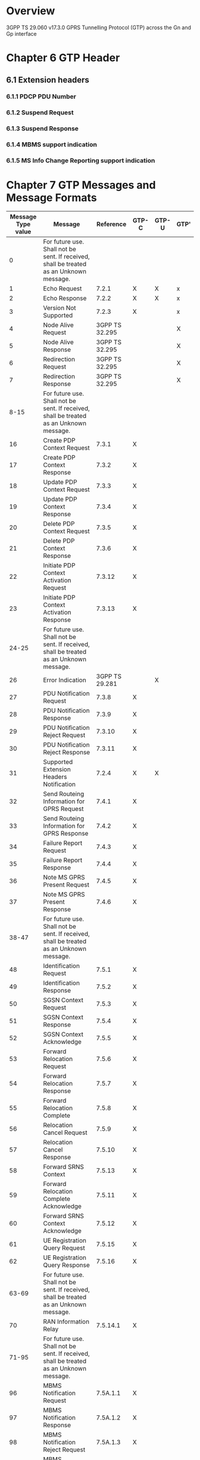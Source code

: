 * Overview

  3GPP TS 29.060 v17.3.0
  GPRS Tunnelling Protocol (GTP) across the Gn and Gp interface

* Chapter 6 GTP Header

#+BEGIN_COMMENT
| Octets |       8 | 7 | 6 |  5 |   4 | 3 | 2 |  1 |
|--------+---------+---+---+----+-----+---+---+----|
|      1 | Version         | PT | (*) | E | S | PN |
|      2 | Message Type                            |
|      3 | Length (1 st Octet)                     |
|      4 | Length (2 nd Octet)                     |
|      5 | Tunnel Endpoint Identifier (1 st Octet) |
|      6 | Tunnel Endpoint Identifier (2 nd Octet) |
|      7 | Tunnel Endpoint Identifier (3 rd Octet) |
|      8 | Tunnel Endpoint Identifier (4 th Octet) |
|      9 | Sequence Number (1 st Octet) 1) 4)      |
|     10 | Sequence Number (2 nd Octet) 1) 4)      |
|     11 | N-PDU Number 2) 4)                      |
|     12 | Next Extension Header Type 3) 4         |

NOTE 0: (*) This bit is a spare bit. It shall be sent as "0". The receiver shall not evaluate this bit.
NOTE 1: 1) This field shall only be evaluated when indicated by the S flag set to 1.
NOTE 2: 2) This field shall only be evaluated when indicated by the PN flag set to 1.
NOTE 3: 3) This field shall only be evaluated when indicated by the E flag set to 1.
NOTE 4: 4) This field shall be present if and only if any one or more of the S, PN and E flags are set.
#+END_COMMENT

#+BEGIN_COMMENT
| Octets |                                   |
|--------+-----------------------------------|
|      1 | Extension Header Length           |
|  2 - m | Extension Header Content          |
|    m+1 | Next Extension Header Type (note) |

NOTE: The value of this field is 0 if no other Extension header follows.
#+END_COMMENT

#+BEGIN_COMMENT
| Next Extension Header Field | Value Type of Extension Header               |
|-----------------------------+----------------------------------------------|
| 0000 0000                   | No more extension headers                    |
| 0000 0001                   | MBMS support indication                      |
| 0000 0010                   | MS Info Change Reporting support indication  |
| 0010 0000                   | Reserved for GTP-U. See 3GPP TS 29.281 [41]. |
| 0100 0000                   | Reserved for GTP-U. See 3GPP TS 29.281 [41]. |
| 1000 0001                   | Reserved for GTP-U. See 3GPP TS 29.281 [41]. |
| 1100 0000                   | PDCP PDU number                              |
| 1100 0001                   | Suspend Request                              |
| 1100 0010                   | Suspend Response                             |
#+END_COMMENT

** 6.1 Extension headers

*** 6.1.1 PDCP PDU Number

#+BEGIN_COMMENT
| Octets | 8 | 7 | 6 | 5 | 4 | 3 | 2 | 1 |
|--------+---+---+---+---+---+---+---+---|
|      1 | 1                             |
|      2 | PDCP PDU number               |
|      3 | PDCP PDU number.              |
|      4 | Next Extension Header Type    |
#+END_COMMENT

*** 6.1.2 Suspend Request

#+BEGIN_COMMENT
| Octets | 8 | 7 | 6 | 5 | 4 | 3 | 2 | 1 |
|--------+---+---+---+---+---+---+---+---|
|      1 | 1                             |
|      2 | 0xFF                          |
|      3 | 0xFF                          |
|      4 | Next Extension Header Type    |
#+END_COMMENT

*** 6.1.3 Suspend Response

#+BEGIN_COMMENT
| Octets | 8 | 7 | 6 | 5 | 4 | 3 | 2 | 1 |
|--------+---+---+---+---+---+---+---+---|
|      1 | 1                             |
|      2 | 0xFF                          |
|      3 | 0xFF                          |
|      4 | Next Extension Header Type    |
#+END_COMMENT

*** 6.1.4 MBMS support indication

#+BEGIN_COMMENT
| Octets | 8 | 7 | 6 | 5 | 4 | 3 | 2 | 1 |
|--------+---+---+---+---+---+---+---+---|
|      1 | 1                             |
|      2 | 0xFF                          |
|      3 | 0xFF                          |
|      4 | Next Extension Header Type    |
#+END_COMMENT

*** 6.1.5 MS Info Change Reporting support indication

#+BEGIN_COMMENT
| Octets | 8 | 7 | 6 | 5 | 4 | 3 | 2 | 1 |
|--------+---+---+---+---+---+---+---+---|
|      1 | 1                             |
|      2 | 0xFF                          |
|      3 | 0xFF                          |
|      4 | Next Extension Header Type    |
#+END_COMMENT

* Chapter 7 GTP Messages and Message Formats

| Message Type value | Message                                                                                 |      Reference | GTP-C | GTP-U | GTP' |
|--------------------+-----------------------------------------------------------------------------------------+----------------+-------+-------+------|
|                  0 | For future use. Shall not be sent. If received, shall be treated as an Unknown message. |                |       |       |      |
|                  1 | Echo Request                                                                            |          7.2.1 | X     | X     | x    |
|                  2 | Echo Response                                                                           |          7.2.2 | X     | X     | x    |
|                  3 | Version Not Supported                                                                   |          7.2.3 | X     |       | x    |
|                  4 | Node Alive Request                                                                      | 3GPP TS 32.295 |       |       | X    |
|                  5 | Node Alive Response                                                                     | 3GPP TS 32.295 |       |       | X    |
|                  6 | Redirection Request                                                                     | 3GPP TS 32.295 |       |       | X    |
|                  7 | Redirection Response                                                                    | 3GPP TS 32.295 |       |       | X    |
|               8-15 | For future use. Shall not be sent. If received, shall be treated as an Unknown message. |                |       |       |      |
|                 16 | Create PDP Context Request                                                              |          7.3.1 | X     |       |      |
|                 17 | Create PDP Context Response                                                             |          7.3.2 | X     |       |      |
|                 18 | Update PDP Context Request                                                              |          7.3.3 | X     |       |      |
|                 19 | Update PDP Context Response                                                             |          7.3.4 | X     |       |      |
|                 20 | Delete PDP Context Request                                                              |          7.3.5 | X     |       |      |
|                 21 | Delete PDP Context Response                                                             |          7.3.6 | X     |       |      |
|                 22 | Initiate PDP Context Activation Request                                                 |         7.3.12 | X     |       |      |
|                 23 | Initiate PDP Context Activation Response                                                |         7.3.13 | X     |       |      |
|              24-25 | For future use. Shall not be sent. If received, shall be treated as an Unknown message. |                |       |       |      |
|                 26 | Error Indication                                                                        | 3GPP TS 29.281 |       | X     |      |
|                 27 | PDU Notification Request                                                                |          7.3.8 | X     |       |      |
|                 28 | PDU Notification Response                                                               |          7.3.9 | X     |       |      |
|                 29 | PDU Notification Reject Request                                                         |         7.3.10 | X     |       |      |
|                 30 | PDU Notification Reject Response                                                        |         7.3.11 | X     |       |      |
|                 31 | Supported Extension Headers Notification                                                |          7.2.4 | X     | X     |      |
|                 32 | Send Routeing Information for GPRS Request                                              |          7.4.1 | X     |       |      |
|                 33 | Send Routeing Information for GPRS Response                                             |          7.4.2 | X     |       |      |
|                 34 | Failure Report Request                                                                  |          7.4.3 | X     |       |      |
|                 35 | Failure Report Response                                                                 |          7.4.4 | X     |       |      |
|                 36 | Note MS GPRS Present Request                                                            |          7.4.5 | X     |       |      |
|                 37 | Note MS GPRS Present Response                                                           |          7.4.6 | X     |       |      |
|              38-47 | For future use. Shall not be sent. If received, shall be treated as an Unknown message. |                |       |       |      |
|                 48 | Identification Request                                                                  |          7.5.1 | X     |       |      |
|                 49 | Identification Response                                                                 |          7.5.2 | X     |       |      |
|                 50 | SGSN Context Request                                                                    |          7.5.3 | X     |       |      |
|                 51 | SGSN Context Response                                                                   |          7.5.4 | X     |       |      |
|                 52 | SGSN Context Acknowledge                                                                |          7.5.5 | X     |       |      |
|                 53 | Forward Relocation Request                                                              |          7.5.6 | X     |       |      |
|                 54 | Forward Relocation Response                                                             |          7.5.7 | X     |       |      |
|                 55 | Forward Relocation Complete                                                             |          7.5.8 | X     |       |      |
|                 56 | Relocation Cancel Request                                                               |          7.5.9 | X     |       |      |
|                 57 | Relocation Cancel Response                                                              |         7.5.10 | X     |       |      |
|                 58 | Forward SRNS Context                                                                    |         7.5.13 | X     |       |      |
|                 59 | Forward Relocation Complete Acknowledge                                                 |         7.5.11 | X     |       |      |
|                 60 | Forward SRNS Context Acknowledge                                                        |         7.5.12 | X     |       |      |
|                 61 | UE Registration Query Request                                                           |         7.5.15 | X     |       |      |
|                 62 | UE Registration Query Response                                                          |         7.5.16 | X     |       |      |
|              63-69 | For future use. Shall not be sent. If received, shall be treated as an Unknown message. |                |       |       |      |
|                 70 | RAN Information Relay                                                                   |       7.5.14.1 | X     |       |      |
|              71-95 | For future use. Shall not be sent. If received, shall be treated as an Unknown message. |                |       |       |      |
|                 96 | MBMS Notification Request                                                               |       7.5A.1.1 | X     |       |      |
|                 97 | MBMS Notification Response                                                              |       7.5A.1.2 | X     |       |      |
|                 98 | MBMS Notification Reject Request                                                        |       7.5A.1.3 | X     |       |      |
|                 99 | MBMS Notification Reject Response                                                       |       7.5A.1.4 | X     |       |      |
|                100 | Create MBMS Context Request                                                             |       7.5A.1.5 | X     |       |      |
|                101 | Create MBMS Context Response                                                            |       7.5A.1.6 | X     |       |      |
|                102 | Update MBMS Context Request                                                             |       7.5A.1.7 | X     |       |      |
|                103 | Update MBMS Context Response                                                            |       7.5A.1.8 | X     |       |      |
|                104 | Delete MBMS Context Request                                                             |       7.5A.1.9 | X     |       |      |
|                105 | Delete MBMS Context Response                                                            |      7.5A.1.10 | X     |       |      |
|            106-111 | For future use. Shall not be sent. If received, shall be treated as an Unknown message. |                |       |       |      |
|                112 | MBMS Registration Request                                                               |       7.5A.2.1 | X     |       |      |
|                113 | MBMS Registration Response                                                              |       7.5A.2.2 | X     |       |      |
|                114 | MBMS De-Registration Request                                                            |       7.5A.2.3 | X     |       |      |
|                115 | MBMS De-Registration Response                                                           |       7.5A.2.4 | X     |       |      |
|                116 | MBMS Session Start Request                                                              |       7.5A.2.5 | X     |       |      |
|                117 | MBMS Session Start Response                                                             |       7.5A.2.6 | X     |       |      |
|                118 | MBMS Session Stop Request                                                               |       7.5A.2.7 | X     |       |      |
|                119 | MBMS Session Stop Response                                                              |       7.5A.2.8 | X     |       |      |
|                120 | MBMS Session Update Request                                                             |       7.5A.2.9 | X     |       |      |
|                121 | MBMS Session Update Response                                                            |      7.5A.2.10 | X     |       |      |
|            122-127 | For future use. Shall not be sent. If received, shall be treated as an Unknown message. |                |       |       |      |
|                128 | MS Info Change Notification Request                                                     |       7.5B.1.1 | X     |       |      |
|                129 | MS Info Change Notification Response                                                    |       7.5B.1.2 | X     |       |      |
|            130-239 | For future use. Shall not be sent. If received, shall be treated as an Unknown message. |                |       |       |      |
|                240 | Data Record Transfer Request                                                            | 3GPP TS 32.295 |       |       | X    |
|                241 | Data Record Transfer Response                                                           | 3GPP TS 32.295 |       |       | X    |
|            242-252 | For future use. Shall not be sent. If received, shall be treated as an Unknown message. |                |       |       |      |
|                253 | Tunnel Status                                                                           | 3GPP TS 29.281 |       | X     |      |
|                254 | End Marker                                                                              | 3GPP TS 29.281 |       | X     |      |
|                255 | G-PDU                                                                                   | 3GPP TS 29.281 |       | X     |      |

** 7.7 Information Elements

| IE Type Value | Format | Information Element                                                       | Reference | Length Type | Number of Octets |
|---------------+--------+---------------------------------------------------------------------------+-----------+-------------+------------------|
|             0 | TV     | Reserved.                                                                 |           |             |                  |
|             1 | TV     | Cause                                                                     |     7.7.1 | Fixed       |                1 |
|             2 | TV     | IMSI                                                                      |     7.7.2 | Fixed       |                8 |
|             3 | TV     | RAI                                                                       |     7.7.3 | Fixed       |                6 |
|             4 | TV     | TLLI                                                                      |     7.7.4 | Fixed       |                4 |
|             5 | TV     | P-TMSI                                                                    |     7.7.5 | Fixed       |                4 |
|           6-7 |        | Spare                                                                     |           |             |                  |
|             8 | TV     | Reordering Required                                                       |     7.7.6 | Fixed       |                1 |
|             9 | TV     | Authentication Triplet                                                    |     7.7.7 | Fixed       |               28 |
|            10 |        | Spare                                                                     |           |             |                  |
|            11 | TV     | MAP Cause                                                                 |     7.7.8 | Fixed       |                1 |
|            12 | TV     | P-TMSI Signature                                                          |     7.7.9 | Fixed       |                3 |
|            13 | TV     | MS Validated                                                              |    7.7.10 | Fixed       |                1 |
|            14 | TV     | Recovery                                                                  |    7.7.11 | Fixed       |                1 |
|            15 | TV     | Selection Mode                                                            |    7.7.12 | Fixed       |                1 |
|            16 | TV     | Tunnel Endpoint Identifier Data I                                         |    7.7.13 | Fixed       |                4 |
|            17 | TV     | Tunnel Endpoint Identifier Control Plane                                  |    7.7.14 | Fixed       |                4 |
|            18 | TV     | Tunnel Endpoint Identifier Data II                                        |    7.7.15 | Fixed       |                5 |
|            19 | TV     | Teardown Ind                                                              |    7.7.16 | Fixed       |                1 |
|            20 | TV     | NSAPI                                                                     |    7.7.17 | Fixed       |                1 |
|            21 | TV     | RANAP Cause                                                               |    7.7.18 | Fixed       |                1 |
|            22 | TV     | RAB Context                                                               |    7.7.19 | Fixed       |                9 |
|            23 | TV     | Radio Priority SMS                                                        |    7.7.20 | Fixed       |                1 |
|            24 | TV     | Radio Priority                                                            |    7.7.21 | Fixed       |                1 |
|            25 | TV     | Packet Flow Id                                                            |    7.7.22 | Fixed       |                2 |
|            26 | TV     | Charging Characteristics                                                  |    7.7.23 | Fixed       |                2 |
|            27 | TV     | Trace Reference                                                           |    7.7.24 | Fixed       |                2 |
|            28 | TV     | Trace Type                                                                |    7.7.25 | Fixed       |                2 |
|            29 | TV     | MS Not Reachable Reason                                                   |   7.7.25A | Fixed       |                1 |
|        30-116 | TV     | Reserved. (No TV types can now be allocated)                              |           |             |                  |
|       117-126 |        | Reserved for the GPRS charging protocol (see GTP' in 3GPP TS 32.295 [33]) |           |             |                  |
|           127 | TV     | Charging ID                                                               |    7.7.26 | Fixed       |                4 |
|           128 | TLV    | End User Address                                                          |    7.7.27 | Variable    |              6-n |
|           129 | TLV    | MM Context                                                                |    7.7.28 | Variable    |             14-n |
|           130 | TLV    | PDP Context                                                               |    7.7.29 | Variable    |              7-n |
|           131 | TLV    | Access Point Name                                                         |    7.7.30 | Variable    |              4-n |
|           132 | TLV    | Protocol Configuration Options                                            |    7.7.31 | Variable    |              4-n |
|           133 | TLV    | GSN Address                                                               |    7.7.32 | Variable    |              4-n |
|           134 | TLV    | MSISDN                                                                    |    7.7.33 | Variable    |              4-n |
|           135 | TLV    | Quality of Service Profile                                                |    7.7.34 | Variable    |              5-n |
|           136 | TLV    | Authentication Quintuplet                                                 |    7.7.35 | Variable    |             21-n |
|           137 | TLV    | Traffic Flow Template                                                     |    7.7.36 | Variable    |              4-n |
|           138 | TLV    | Target Identification                                                     |    7.7.37 | Variable    |             11-n |
|           139 | TLV    | UTRAN Transparent Container                                               |    7.7.38 | Variable    |              4-n |
|           140 | TLV    | RAB Setup Information                                                     |    7.7.39 | Variable    |              4-n |
|           141 | TLV    | Extension Header Type List                                                |    7.7.40 | Variable    |              3-n |
|           142 | TLV    | Trigger Id                                                                |    7.7.41 | Variable    |              4-n |
|           143 | TLV    | OMC Identity                                                              |    7.7.42 | Variable    |              4-n |
|           144 | TLV    | RAN Transparent Container                                                 |    7.7.43 | Variable    |              4-n |
|           145 | TLV    | PDP Context Prioritization                                                |    7.7.45 | Fixed       |                0 |
|           146 | TLV    | Additional RAB Setup Information                                          |   7.7.45A | Variable    |              4-n |
|           147 | TLV    | SGSN Number                                                               |    7.7.47 | Variable    |              4-n |
|           148 | TLV    | Common Flags                                                              |    7.7.48 | Fixed       |                1 |
|           149 | TLV    | APN Restriction                                                           |    7.7.49 | Fixed       |                1 |
|           150 | TLV    | Radio Priority LCS                                                        |   7.7.25B | Fixed       |                1 |
|           151 | TLV    | RAT Type                                                                  |    7.7.50 | Fixed       |                1 |
|           152 | TLV    | User Location Information                                                 |    7.7.51 | Variable    |              5-n |
|           153 | TLV    | MS Time Zone                                                              |    7.7.52 | Fixed       |                1 |
|           154 | TLV    | IMEI(SV)                                                                  |    7.7.53 | Fixed       |                8 |
|           155 | TLV    | CAMEL Charging Information Container                                      |    7.7.54 | Variable    |              4-n |
|           156 | TLV    | MBMS UE Context                                                           |    7.7.55 | Variable    |             13-n |
|           157 | TLV    | TMGI                                                                      |    7.7.56 | Fixed       |                6 |
|           158 | TLV    | RIM Routing Address                                                       |    7.7.57 | Variable    |              4-n |
|           159 | TLV    | MBMS Protocol Configuration Options                                       |    7.7.58 | Variable    |              4-n |
|           160 | TLV    | MBMS Service Area                                                         |    7.7.60 | Variable    |              4-n |
|           161 | TLV    | Source RNC PDCP context info                                              |    7.7.61 | Variable    |              4-n |
|           162 | TLV    | Additional Trace Info                                                     |    7.7.62 | Fixed       |                9 |
|           163 | TLV    | Hop Counter                                                               |    7.7.63 | Fixed       |                1 |
|           164 | TLV    | Selected PLMN ID                                                          |    7.7.64 | Fixed       |                3 |
|           165 | TLV    | MBMS Session Identifier                                                   |    7.7.65 | Fixed       |                1 |
|           166 | TLV    | MBMS 2G/3G Indicator                                                      |    7.7.66 | Fixed       |                1 |
|           167 | TLV    | Enhanced NSAPI                                                            |    7.7.67 | Fixed       |                1 |
|           168 | TLV    | MBMS Session Duration                                                     |    7.7.59 | Fixed       |                3 |
|           169 | TLV    | Additional MBMS Trace Info                                                |    7.7.68 | Fixed       |                8 |
|           170 | TLV    | MBMS Session Repetition Number                                            |    7.7.69 | Fixed       |                1 |
|           171 | TLV    | MBMS Time To Data Transfer                                                |    7.7.70 | Fixed       |                1 |
|           172 |        | Reserved (NOTE 1)                                                         |           |             |                  |
|           173 | TLV    | BSS Container                                                             |    7.7.72 | Variable    |              4-n |
|           174 | TLV    | Cell Identification                                                       |    7.7.73 | Fixed       |               17 |
|           175 | TLV    | PDU Numbers                                                               |    7.7.74 | Fixed       |                9 |
|           176 | TLV    | BSSGP Cause                                                               |    7.7.75 | Fixed       |                1 |
|           177 | TLV    | Required MBMS bearer capabilities                                         |    7.7.76 | Variable    |              4-n |
|           178 | TLV    | RIM Routing Address Discriminator                                         |    7.7.77 | Fixed       |                1 |
|           179 | TLV    | List of set-up PFCs                                                       |    7.7.78 | Variable    |              4-n |
|           180 | TLV    | PS Handover XID Parameters                                                |    7.7.79 | Variable    |              6-n |
|           181 | TLV    | MS Info Change Reporting Action                                           |    7.7.80 | Fixed       |                1 |
|           182 | TLV    | Direct Tunnel Flags                                                       |    7.7.81 | Variable    |              4-n |
|           183 | TLV    | Correlation-ID                                                            |    7.7.82 | Fixed       |                1 |
|           184 | TLV    | Bearer Control Mode                                                       |    7.7.83 | Fixed       |                1 |
|           185 | TLV    | MBMS Flow Identifier                                                      |    7.7.84 | Variable    |              4-n |
|           186 | TLV    | MBMS IP Multicast Distribution                                            |    7.7.85 | Variable    |              9-n |
|           187 | TLV    | MBMS Distribution Acknowledgement                                         |    7.7.86 | Fixed       |                1 |
|           188 | TLV    | Reliable INTER RAT HANDOVER INFO                                          |    7.7.87 | Fixed       |                1 |
|           189 | TLV    | RFSP Index                                                                |    7.7.88 | Fixed       |                2 |
|           190 | TLV    | FQDN                                                                      |    7.7.90 | Variable    |              4-n |
|           191 | TLV    | Evolved Allocation/Retention Priority I                                   |    7.7.91 | Fixed       |                1 |
|           192 | TLV    | Evolved Allocation/Retention Priority II                                  |    7.7.92 | Fixed       |                2 |
|           193 | TLV    | Extended Common Flags                                                     |    7.7.93 | Variable    |              4-n |
|           194 | TLV    | UCI                                                                       |    7.7.94 | Fixed       |                8 |
|           195 | TLV    | CSG Information Reporting Action                                          |    7.7.95 | Variable    |              4-n |
|           196 | TLV    | CSG ID                                                                    |    7.7.96 | Fixed       |                4 |
|           197 | TLV    | CMI                                                                       |    7.7.97 | Fixed       |                1 |
|           198 | TLV    | AMBR                                                                      |    7.7.98 | Fixed       |                8 |
|           199 | TLV    | UE Network Capability                                                     |    7.7.99 | Variable    |              4-n |
|           200 | TLV    | UE-AMBR                                                                   |   7.7.100 | Variable    |             11-n |
|           201 | TLV    | APN-AMBR with NSAPI                                                       |   7.7.101 | Fixed       |                9 |
|           202 | TLV    | GGSN Back-Off Time                                                        |   7.7.102 | Extendable  |                1 |
|           203 | TLV    | Signalling Priority Indication                                            |   7.7.103 | Extendable  |                1 |
|           204 | TLV    | Signalling Priority Indication with NSAPI                                 |   7.7.104 | Extendable  |                2 |
|           205 | TLV    | Higher bitrates than 16 Mbps flag                                         |   7.7.105 | Fixed       |                1 |
|           206 |        | Reserved (NOTE1)                                                          |           |             |                  |
|           207 | TLV    | Additional MM context for SRVCC                                           |   7.7.107 | Extendable  |              5-n |
|           208 | TLV    | Additional flags for SRVCC                                                |   7.7.108 | Extendable  |                1 |
|           209 | TLV    | STN-SR                                                                    |   7.7.109 | Variable    |              5-n |
|           210 | TLV    | C-MSISDN                                                                  |   7.7.110 | Variable    |              4-n |
|           211 | TLV    | Extended RANAP Cause                                                      |   7.7.111 | Extendable  |                2 |
|           212 | TLV    | eNodeB ID                                                                 |   7.7.112 | Variable    |             5-13 |
|           213 | TLV    | Selection Mode with NSAPI                                                 |   7.7.113 | Fixed       |                2 |
|           214 | TLV    | ULI Timestamp                                                             |   7.7.114 | Extendable  |                4 |
|           215 | TLV    | LHN-ID with NSAPI                                                         |   7.7.115 | Variable    |              5-n |
|           216 | TLV    | CN Operator Selection Entity                                              |   7.7.116 | Extendable  |                1 |
|           217 | TLV    | UE Usage Type                                                             |   7.7.117 | Fixed       |                7 |
|           218 | TLV    | Extended Common Flags II                                                  |   7.7.118 | Extendable  |                1 |
|           219 | TLV    | Node Identifier                                                           |   7.7.119 | Variable    |              4-n |
|           220 | TLV    | CIoT Optimizations Support Indication                                     |   7.7.120 | Extendable  |                1 |
|           221 | TLV    | SCEF PDN Connection                                                       |   7.7.121 | Extendable  |              5-n |
|           222 | TLV    | IOV_updates counter                                                       |   7.7.122 | Fixed       |                1 |
|           223 | TLV    | Mapped UE Usage Type                                                      |   7.7.123 | Extendable  |                2 |
|           224 | TLV    | UP Function Selection Indication Flags                                    |   7.7.124 | Extendable  |                1 |
|       225-239 | TLV    | Spare. For future use.                                                    |           |             |                  |
|       230-237 |        | Reserved for the GTPv1-U protocol as specified in 3GPP TS 29.281 [41])    |           |             |                  |
|           238 | TLV    | Special IE type for IE Type Extension                                     |    7.7.0A | Variable    |              6-n |
|       239-250 |        | Reserved for the GPRS charging protocol (see GTP' in 3GPP TS 32.295 [33]) |           |             |                  |
|           251 | TLV    | Charging Gateway Address                                                  |    7.7.44 | Fixed       |             4-16 |
|       252-254 |        | Reserved for the GPRS charging protocol (see GTP' in 3GPP TS 32.295 [33]) |           |             |                  |
|           255 | TLV    | Private Extension                                                         |    7.7.46 | Variable    |              6-n |
|     256-65535 | TLV    | Spare. For future use.                                                    |           |             |                  |
|---------------+--------+---------------------------------------------------------------------------+-----------+-------------+------------------|
|           133 | TLV    | GTP-U Peer Address                                                        |       8.4 | Fixed       |             4-16 |
|            aa | TLV    | Recovery Time Stamp                                                       |       8.7 | Variable    |              8-n |

** 7.2 Path Management Messages

*** 7.2.1 Echo Request

| Information element | Presence requirement | Reference |
|---------------------+----------------------+-----------|
| Private Extension   | Optional             |    7.7.46 |

*** 7.2.2 Echo Response

| Information element | Presence requirement | Reference |
|---------------------+----------------------+-----------|
| Recovery            | Mandatory            |    7.7.11 |
| Private Extension   | Optional             |    7.7.46 |

*** 7.2.3 Version Not Supported

| Information element        | Presence requirement | Reference |
|----------------------------+----------------------+-----------|

*** 7.2.4 Supported Extension Headers Notification

| Information element        | Presence requirement | Reference |
|----------------------------+----------------------+-----------|
| Extension Header Type List | Mandatory            |    7.7.40 |

** 7.3 Tunnel Management Messages

*** 7.3.1 Create PDP Context Request

| Information element                         | Presence requirement | Reference |
|---------------------------------------------+----------------------+-----------|
| IMSI                                        | Conditional          |     7.7.2 |
| Routeing Area Identity (RAI)                | Optional             |     7.7.3 |
| Recovery                                    | Optional             |    7.7.11 |
| Selection mode                              | Conditional          |    7.7.12 |
| Tunnel Endpoint Identifier Data I           | Mandatory            |    7.7.13 |
| Tunnel Endpoint Identifier Control Plane    | Conditional          |    7.7.14 |
| NSAPI                                       | Mandatory            |    7.7.17 |
| Linked NSAPI                                | Conditional          |    7.7.17 |
| Charging Characteristics                    | Conditional          |    7.7.23 |
| Trace Reference                             | Optional             |    7.7.24 |
| Trace Type                                  | Optional             |    7.7.25 |
| End User Address                            | Conditional          |    7.7.27 |
| Access Point Name                           | Conditional          |    7.7.30 |
| Protocol Configuration Options              | Optional             |    7.7.31 |
| SGSN Address for signalling Mandatory GSN   | Address              |    7.7.32 |
| SGSN Address for user traffic Mandatory GSN | Address              |    7.7.32 |
| MSISDN                                      | Conditional          |    7.7.33 |
| Quality of Service Profile                  | Mandatory            |    7.7.34 |
| TFT                                         | Conditional          |    7.7.36 |
| Trigger Id                                  | Optional             |    7.7.41 |
| OMC Identity                                | Optional             |    7.7.42 |
| Common Flags                                | Optional             |    7.7.48 |
| APN Restriction                             | Optional             |    7.7.49 |
| RAT Type                                    | Optional             |    7.7.50 |
| User Location Information                   | Optional             |    7.7.51 |
| MS Time Zone                                | Optional             |    7.7.52 |
| IMEI(SV)                                    | Conditional          |    7.7.53 |
| CAMEL Charging Information Container        | Optional             |    7.7.54 |
| Additional Trace Info                       | Optional             |    7.7.62 |
| Correlation-ID                              | Optional             |    7.7.82 |
| Evolved Allocation/Retention Priority I     | Optional             |    7.7.91 |
| Extended Common Flags                       | Optional             |    7.7.93 |
| User CSG Information                        | Optional             |    7.7.94 |
| APN-AMBR                                    | Optional             |    7.7.98 |
| Signalling Priority Indication              | Optional             |   7.7.103 |
| CN Operator Selection Entity                | Optional             |   7.7.116 |
| Mapped UE Usage Type                        | Optional             |   7.7.123 |
| UP Function Selection Indication Flags      | Optional             |   7.7.124 |
| Private Extension                           | Optional             |    7.7.46 |

*** 7.3.2 Create PDP Context Response

| Information element                                        | Presence requirement | Reference |
|------------------------------------------------------------+----------------------+-----------|
| Cause                                                      | Mandatory            |     7.7.1 |
| Reordering required                                        | Conditional          |     7.7.6 |
| Recovery                                                   | Optional             |    7.7.11 |
| Tunnel Endpoint Identifier Data I                          | Conditional          |    7.7.13 |
| Tunnel Endpoint Identifier Control Plane                   | Conditional          |    7.7.14 |
| NSAPI                                                      | Optional             |    7.7.17 |
| Charging ID                                                | Conditional          |    7.7.26 |
| End User Address                                           | Conditional          |    7.7.27 |
| Protocol Configuration Options                             | Optional             |    7.7.31 |
| GGSN Address for Control Plane Conditional GSN             | Address              |    7.7.32 |
| GGSN Address for user traffic Conditional GSN              | Address              |    7.7.32 |
| Alternative GGSN Address for Control Plane Conditional GSN | Address              |    7.7.32 |
| Alternative GGSN Address for user traffic Conditional GSN  | Address              |    7.7.32 |
| Quality of Service Profile                                 | Conditional          |    7.7.34 |
| Charging Gateway Address                                   | Optional             |    7.7.44 |
| Alternative Charging Gateway Address                       | Optional             |    7.7.44 |
| Common Flags                                               | Optional             |    7.7.48 |
| APN Restriction                                            | Optional             |    7.7.49 |
| MS Info Change Reporting Action                            | Optional             |    7.7.80 |
| Bearer Control Mode                                        | Optional             |    7.7.83 |
| Evolved Allocation/Retention Priority I                    | Optional             |    7.7.91 |
| Extended Common Flag                                       | Optional             |    7.7.93 |
| CSG Information Reporting Action                           | Optional             |    7.7.95 |
| APN-AMBR                                                   | Optional             |    7.7.98 |
| GGSN Back-Off Time                                         | Optional             |   7.7.102 |
| Extended Common Flags II                                   | Optional             |   7.7.118 |
| Private Extension                                          | Optional             |    7.7.46 |

*** 7.3.3 Update PDP Context Request

**** 7.3.3 Update PDP Context Request SGSN

| Information element                                        | Presence requirement | Reference |
|------------------------------------------------------------+----------------------+-----------|
| IMSI                                                       | Optional             |     7.7.2 |
| Routeing Area Identity (RAI)                               | Optional             |     7.7.3 |
| Recovery                                                   | Optional             |    7.7.11 |
| Tunnel Endpoint Identifier Data I                          | Mandatory            |    7.7.13 |
| Tunnel Endpoint Identifier Control Plane                   | Conditional          |    7.7.14 |
| NSAPI                                                      | Mandatory            |    7.7.17 |
| Trace Reference                                            | Optional             |    7.7.24 |
| Trace Type                                                 | Optional             |    7.7.25 |
| Protocol Configuration Options                             | Optional             |    7.7.31 |
| SGSN Address for Control Plane Mandatory GSN               | Address              |    7.7.32 |
| SGSN Address for User Traffic Mandatory GSN                | Address              |    7.7.32 |
| Alternative SGSN Address for Control Plane Conditional GSN | Address              |    7.7.32 |
| Alternative SGSN Address for User Traffic Conditional GSN  | Address              |    7.7.32 |
| Quality of Service Profile                                 | Mandatory            |    7.7.34 |
| TFT                                                        | Optional             |    7.7.36 |
| Trigger Id                                                 | Optional             |    7.7.41 |
| OMC Identity                                               | Optional             |    7.7.42 |
| Common Flags                                               | Optional             |    7.7.48 |
| RAT Type                                                   | Optional             |    7.7.50 |
| User Location Information                                  | Optional             |    7.7.51 |
| MS Time Zone                                               | Optional             |    7.7.52 |
| Additonal Trace Info                                       | Optional             |    7.7.62 |
| Direct Tunnel Flags                                        | Optional             |    7.7.81 |
| Evolved Allocation/Retention Priority I                    | Optional             |    7.7.91 |
| Extended Common Flags                                      | Optional             |    7.7.93 |
| User CSG Information                                       | Optional             |    7.7.94 |
| APN-AMBR                                                   | Optional             |    7.7.98 |
| Signalling Priority Indication                             | Optional             |   7.7.103 |
| CN Operator Selection Entity                               | Optional             |   7.7.116 |
| IMEI(SV)                                                   | Optional             |    7.7.53 |
| Private Extension                                          | Optional             |    7.7.46 |

**** 7.3.3 Update PDP Context Request GGSN

| Information element                     | Presence requirement | Reference |
|-----------------------------------------+----------------------+-----------|
| IMSI                                    | Optional             |     7.7.2 |
| Recovery                                | Optional             |    7.7.11 |
| NSAPI                                   | Mandatory            |    7.7.17 |
| End User Address                        | Optional             |    7.7.27 |
| Protocol Configuration Options          | Optional             |    7.7.31 |
| Quality of Service Profile              | Optional             |    7.7.34 |
| TFT                                     | Optional             |    7.7.36 |
| Common Flags                            | Optional             |    7.7.48 |
| APN Restriction                         | Optional             |    7.7.49 |
| MS Info Change Reporting Action         | Optional             |    7.7.80 |
| Direct Tunnel Flags                     | Optional             |    7.7.81 |
| Bearer Control Mode                     | Optional             |    7.7.83 |
| Evolved Allocation/Retention Priority I | Optional             |    7.7.91 |
| Extended Common Flags                   | Optional             |    7.7.93 |
| CSG Information Reporting Action        | Optional             |    7.7.95 |
| APN-AMBR                                | Optional             |    7.7.98 |
| Private Extension                       | Optional             |    7.7.46 |

*** 7.3.4 Update PDP Context Response

**** 7.3.4 Update PDP Context Response SGSN

| Information element                        | Presence requirement | Reference |
|--------------------------------------------+----------------------+-----------|
| Cause                                      | Mandatory            |     7.7.1 |
| Recovery                                   | Optional             |    7.7.11 |
| Tunnel Endpoint Identifier Data I          | Optional             |    7.7.13 |
| Protocol Configuration Options             | Optional             |    7.7.31 |
| SGSN Address for User Traffic Optional GSN | Address              |    7.7.32 |
| Quality of Service Profile                 | Conditional          |    7.7.34 |
| User Location Information                  | Optional             |    7.7.51 |
| MS Time Zone                               | Optional             |    7.7.52 |
| Direct Tunnel Flags                        | Optional             |    7.7.81 |
| Evolved Allocation/Retention  Priority I   | Optional             |    7.7.91 |
| APN-AMBR                                   | Optional             |    7.7.98 |
| Private Extension                          | Optional             |    7.7.46 |

**** 7.3.4 Update PDP Context Response GGSN

| Information element                                        | Presence requirement | Reference |
|------------------------------------------------------------+----------------------+-----------|
| Cause                                                      | Mandatory            |     7.7.1 |
| Recovery                                                   | Optional             |    7.7.11 |
| Tunnel Endpoint Identifier Data I                          | Conditional          |    7.7.13 |
| Tunnel Endpoint Identifier Control Plane                   | Conditional          |    7.7.14 |
| Charging ID                                                | Conditional          |    7.7.26 |
| Protocol Configuration Options                             | Optional             |    7.7.31 |
| GGSN Address for Control Plane Conditional GSN             | Address              |    7.7.32 |
| GGSN Address for User Traffic Conditional GSN              | Address              |    7.7.32 |
| Alternative GGSN Address for Control Plane Conditional GSN | Address              |    7.7.32 |
| Alternative GGSN Address for User Traffic Conditional GSN  | Address              |    7.7.32 |
| Quality of Service Profile                                 | Conditional          |    7.7.34 |
| Charging Gateway Address                                   | Optional             |    7.7.44 |
| Alternative Charging Gateway Address                       | Optional             |    7.7.44 |
| Common Flags                                               | Optional             |    7.7.48 |
| APN Restriction                                            | Optional             |    7.7.49 |
| Bearer Control Mode                                        | Optional             |    7.7.83 |
| MS Info Change Reporting Action                            | Optional             |    7.7.80 |
| Evolved Allocation/Retention Priority I                    | Optional             |    7.7.91 |
| CSG Information Reporting Action                           | Optional             |    7.7.95 |
| APN-AMBR                                                   | Optional             |    7.7.98 |
| Private Extension                                          | Optional             |    7.7.46 |

*** 7.3.5 Delete PDP Context Request

| Information element            | Presence requirement | Reference |
|--------------------------------+----------------------+-----------|
| Cause                          | Optional             |     7.7.1 |
| Teardown Ind                   | Conditional          |    7.7.16 |
| NSAPI                          | Mandatory            |    7.7.17 |
| Protocol Configuration Options | Optional             |    7.7.31 |
| User Location Information      | Optional             |    7.7.51 |
| MS Time Zone                   | Optional             |    7.7.52 |
| Extended Common Flags          | Optional             |    7.7.93 |
| ULI Timestamp                  | Optional             |   7.7.114 |
| Private Extension              | Optional             |    7.7.46 |

*** 7.3.6 Delete PDP Context Response

| Information element            | Presence requirement | Reference |
|--------------------------------+----------------------+-----------|
| Cause                          | Mandatory            |     7.7.1 |
| Protocol Configuration Options | Optional             |    7.7.31 |
| User Location Information      | Optional             |    7.7.51 |
| MS Time Zone                   | Optional             |    7.7.52 |
| ULI Timestamp                  | Optional             |   7.7.114 |
| Private Extension              | Optional             |    7.7.46 |

*** 7.3.7 Error Indication
Specified in 3GPP TS 29.281

| Information element               | Presence requirement | Reference |
|-----------------------------------+----------------------+-----------|
| Tunnel Endpoint Identifier Data I | Mandatory            |    7.7.13 |
| GTP-U Peer Address                | Mandatory            |       8.4 |
| Recovery Time Stamp               | Optional             |       8.7 |
| Private Extension                 | Optional             |    7.7.46 |


*** 7.3.8 PDU Notification Request

| Information element                      | Presence requirement | Reference |
|------------------------------------------+----------------------+-----------|
| IMSI                                     | Mandatory            |     7.7.2 |
| Tunnel Endpoint Identifier Control Plane | Mandatory            |    7.7.14 |
| End User Address                         | Mandatory            |    7.7.27 |
| Access Point Name                        | Mandatory            |    7.7.30 |
| Protocol Configuration Options           | Optional             |    7.7.31 |
| GGSN Address for Control Plane           | Mandatory            |    7.7.32 |
| Private Extension                        | Optional             |    7.7.46 |

*** 7.3.9 PDU Notification Response

| Information element | Presence requirement | Reference |
|---------------------+----------------------+-----------|
| Cause               | Mandatory            |     7.7.1 |
| Private Extension   | Optional             |    7.7.46 |

*** 7.3.10 PDU Notification Reject Request

| Information element                      | Presence requirement | Reference |
|------------------------------------------+----------------------+-----------|
| Cause                                    | Mandatory            |     7.7.1 |
| Tunnel Endpoint Identifier Control Plane | Mandatory            |    7.7.14 |
| End User Address                         | Mandatory            |    7.7.27 |
| Access Point Name                        | Mandatory            |    7.7.30 |
| Protocol Configuration Options           | Optional             |    7.7.31 |
| Private Extension                        | Optional             |    7.7.46 |

*** 7.3.11 PDU Notification Reject Response

| Information element | Presence requirement | Reference |
|---------------------+----------------------+-----------|
| Cause               | Mandatory            |     7.7.1 |
| Private Extension   | Optional             |    7.7.46 |

*** 7.3.12 Initiate PDP Context Activation Request

| Information element                     | Presence requirement | Reference |
|-----------------------------------------+----------------------+-----------|
| Linked NSAPI                            | Mandatory            |    7.7.17 |
| Protocol Configuration Options          | Optional             |    7.7.31 |
| Quality of Service Profile              | Mandatory            |    7.7.34 |
| TFT                                     | Conditional          |    7.7.36 |
| Correlation-ID                          | Mandatory            |    7.7.82 |
| Evolved Allocation/Retention Priority I | Optional             |    7.7.91 |
| Private Extension                       | Optional             |    7.7.46 |

*** 7.3.13 Initiate PDP Context Activation Response

| Information element            | Presence requirement | Reference |
|--------------------------------+----------------------+-----------|
| Cause                          | Mandatory            |     7.7.1 |
| Protocol Configuration Options | Conditional          |    7.7.31 |
| Private Extension              | Optional             |    7.7.46 |

** 7.4 Location Management Messages

*** 7.4.1 Send Routeing Information for GPRS Request

| Information element | Presence requirement | Reference |
|---------------------+----------------------+-----------|
| IMSI                | Mandatory            |     7.7.2 |
| Private Extension   | Optional             |    7.7.46 |

*** 7.4.2 Send Routeing Information for GPRS Response

| Information element     | Presence requirement | Reference |
|-------------------------+----------------------+-----------|
| Cause                   | Mandatory            |     7.7.1 |
| IMSI                    | Mandatory            |     7.7.2 |
| MAP Cause               | Optional             |     7.7.8 |
| MS not Reachable Reason | Optional             |   7.7.25A |
| GSN Address             | Optional             |    7.7.32 |
| Private Extension       | Optional             |    7.7.46 |

*** 7.4.3 Failure Report Request

| Information element | Presence requirement | Reference |
|---------------------+----------------------+-----------|
| IMSI                | Mandatory            |     7.7.2 |
| Private Extension   | Optional             |    7.7.46 |

*** 7.4.4 Failure Report Response

| Information element | Presence requirement | Reference |
|---------------------+----------------------+-----------|
| Cause               | Mandatory            |     7.7.1 |
| MAP Cause           | Optional             |     7.7.8 |
| Private Extension   | Optional             |    7.7.46 |

*** 7.4.5 Note MS GPRS Present Request

| Information element | Presence requirement | Reference |
|---------------------+----------------------+-----------|
| IMSI                | Mandatory            |     7.7.2 |
| GSN Address         | Mandatory            |    7.7.32 |
| Private Extension   | Optional             |    7.7.46 |

*** 7.4.6 Note MS GPRS Present Response

| Information element | Presence requirement | Reference |
|---------------------+----------------------+-----------|
| Cause               | Mandatory            |     7.7.1 |
| Private Extension   | Optional             |    7.7.46 |

** 7.5 Mobility Management Messages

*** 7.5.1 Identification Request

| Information element            | Presence requirement | Reference |
|--------------------------------+----------------------+-----------|
| Routeing Area Identity (RAI)   | Mandatory            |     7.7.3 |
| Packet TMSI                    | Mandatory            |     7.7.5 |
| P-TMSI Signature               | Conditional          |     7.7.9 |
| SGSN Address for Control Plane | Optional             |    7.7.32 |
| Hop Counter                    | Optional             |    7.7.63 |
| Private Extension              | Optional             |    7.7.46 |

*** 7.5.2 Identification Response

| Information element       | Presence requirement | Reference |
|---------------------------+----------------------+-----------|
| Cause                     | Mandatory            |     7.7.1 |
| IMSI                      | Conditional          |     7.7.2 |
| Authentication Triplet    | Conditional          |     7.7.7 |
| Authentication Quintuplet | Conditional          |    7.7.35 |
| UE Usage Type             | Optional             |   7.7.117 |
| IOV_updates counter       | Optional             |   7.7.122 |

*** 7.5.3 SGSN Context Request

| Information element                        | Presence requirement | Reference |
|--------------------------------------------+----------------------+-----------|
| IMSI                                       | Conditional          |     7.7.2 |
| Routeing Area Identity (RAI)               | Mandatory            |     7.7.3 |
| Temporary Logical Link Identifier (TLLI)   | Conditional          |     7.7.4 |
| Packet TMSI (P-TMSI)                       | Conditional          |     7.7.5 |
| P-TMSI Signature                           | Conditional          |     7.7.9 |
| MS Validated                               | Optional             |    7.7.10 |
| Tunnel Endpoint Identifier Control Plane   | Mandatory            |    7.7.14 |
| SGSN Address for Control Plane             | Mandatory            |    7.7.32 |
| Alternative SGSN Address for Control Plane | Optional             |    7.7.32 |
| SGSN Number                                | Optional             |    7.7.47 |
| RAT Type                                   | Optional             |    7.7.50 |
| Hop Counter                                | Optional             |    7.7.63 |
| Private Extension                          | Optional             |    7.7.46 |

*** 7.5.4 SGSN Context Response

| Information element                        | Presence requirement | Reference |
|--------------------------------------------+----------------------+-----------|
| Cause                                      | Mandatory            |     7.7.1 |
| IMSI                                       | Conditional          |     7.7.2 |
| Tunnel Endpoint Identifier Control Plane   | Conditional          |    7.7.14 |
| RAB Context                                | Conditional          |    7.7.19 |
| Radio Priority SMS                         | Optional             |    7.7.20 |
| Radio Priority                             | Optional             |    7.7.21 |
| Packet Flow Id                             | Optional             |    7.7.22 |
| Charging Characteristics                   | Optional             |    7.7.23 |
| Radio Priority LCS                         | Optional             |   7.7.25B |
| MM Context                                 | Conditional          |    7.7.28 |
| PDP Context                                | Conditional          |    7.7.29 |
| SGSN Address for Control Plane             | Conditional          |    7.7.32 |
| Alternative GGSN Address for control Plane | Optional             |    7.7.32 |
| Alternative GGSN Address for user traffic  | Optional             |    7.7.32 |
| PDP Context Prioritization                 | Optional             |    7.7.45 |
| MBMS UE Context                            | Optional             |    7.7.55 |
| Subscribed RFSP Index                      | Optional             |    7.7.88 |
| RFSP Index in use                          | Optional             |    7.7.88 |
| Co-located GGSN-PGW FQDN                   | Optional             |    7.7.90 |
| Evolved Allocation/Retention Priority II   | Optional             |    7.7.92 |
| Extended Common Flags                      | Optional             |    7.7.93 |
| UE Network Capability                      | Optional             |    7.7.99 |
| UE-AMBR                                    | Optional             |   7.7.100 |
| APN-AMBR with NSAPI                        | Optional             |   7.7.101 |
| Signalling Priority Indication with NSAPI  | Optional             |   7.7.104 |
| Higher bitrates than 16 Mbps flag          | Optional             |   7.7.105 |
| Selection Mode with NSAPI                  | Optional             |   7.7.113 |
| Local Home Network ID with NSAPI           | Optional             |   7.7.115 |
| UE Usage Type                              | Optional             |   7.7.117 |
| Extended Common Flags II                   | Optional             |   7.7.118 |
| UE SCEF PDN Connection                     | Optional             |   7.7.121 |
| IOV_updates counter                        | Optional             |   7.7.122 |
| Private Extension                          | Optional             |    7.7.46 |

*** 7.5.5 SGSN Context Acknowledge

| Information element                | Presence requirement | Reference |
|------------------------------------+----------------------+-----------|
| Cause                              | Mandatory            |     7.7.1 |
| Tunnel Endpoint Identifier Data II | Conditional          |    7.7.15 |
| SGSN Address for user traffic      | Conditional          |    7.7.32 |
| SGSN Number                        | Optional             |    7.7.47 |
| Node Identifier                    | Optional             |   7.7.119 |
| Private Extension                  | Optional             |    7.7.46 |

*** 7.5.6 Forward Relocation Request

| Information element                        | Presence requirement | Reference |
|--------------------------------------------+----------------------+-----------|
| IMSI                                       | Conditional          |     7.7.2 |
| Tunnel Endpoint Identifier Control Plane   | Mandatory            |    7.7.14 |
| RANAP Cause                                | Mandatory            |    7.7.18 |
| Packet Flow ID                             | Optional             |    7.7.22 |
| Charging Characteristics                   | Optional             |    7.7.23 |
| MM Context                                 | Mandatory            |    7.7.28 |
| PDP Context                                | Conditional          |    7.7.29 |
| SGSN Address for Control plane             | Mandatory            |    7.7.32 |
| Alternative GGSN Address for control Plane | Optional             |    7.7.32 |
| Alternative GGSN Address for user traffic  | Optional             |    7.7.32 |
| Target Identification                      | Mandatory            |    7.7.37 |
| UTRAN transparent container                | Mandatory            |    7.7.38 |
| PDP Context Prioritization                 | Optional             |    7.7.45 |
| MBMS UE Context                            | Optional             |    7.7.55 |
| Selected PLMN ID                           | Optional             |    7.7.64 |
| BSS Container                              | Optional             |    7.7.72 |
| Cell Identification                        | Optional             |    7.7.73 |
| BSSGP Cause                                | Optional             |    7.7.75 |
| PS Handover XID Parameters                 | Optional             |    7.7.79 |
| Direct Tunnel Flags                        | Optional             |    7.7.81 |
| Reliable INTER RAT HANDOVER INFO           | Optional             |    7.7.87 |
| Subscribed RFSP Index                      | Optional             |    7.7.88 |
| RFSP Index in use                          | Optional             |    7.7.88 |
| Co-located GGSN-PGW FQDN                   | Optional             |    7.7.90 |
| Evolved Allocation/Retention Priority II   | Optional             |    7.7.92 |
| Extended Common Flags                      | Optional             |    7.7.93 |
| CSG ID                                     | Optional             |    7.7.96 |
| CSG Membership Indication                  | Optional             |    7.7.97 |
| UE Network Capability                      | Optional             |    7.7.99 |
| UE-AMBR                                    | Optional             |   7.7.100 |
| APN-AMBR with NSAPI                        | Optional             |   7.7.101 |
| Signalling Priority Indication with NSAPI  | Optional             |   7.7.104 |
| Higher bitrates than 16 Mbps flag          | Optional             |   7.7.105 |
| Additional MM context for SRVCC            | Optional             |   7.7.107 |
| Additional flags for SRVCC                 | Optional             |   7.7.108 |
| STN-SR                                     | Optional             |   7.7.109 |
| C-MSISDN                                   | Optional             |   7.7.110 |
| Extended RANAP Cause                       | Optional             |   7.7.111 |
| eNodeB ID                                  | Optional             |   7.7.112 |
| Selection Mode with NSAPI                  | Optional             |   7.7.113 |
| UE Usage Type                              | Optional             |   7.7.117 |
| Extended Common Flags II                   | Optional             |   7.7.118 |
| UE SCEF PDN Connection                     | Optional             |   7.7.121 |
| Private Extension                          | Optional             |    7.7.46 |

*** 7.5.7 Forward Relocation Response

| Information element                      | Presence requirement | Reference |
|------------------------------------------+----------------------+-----------|
| Cause                                    | Mandatory            |     7.7.1 |
| Tunnel Endpoint Identifier Control Plane | Conditional          |    7.7.14 |
| Tunnel Endpoint Identifier Data II       | Optional             |    7.7.15 |
| RANAP Cause                              | Conditional          |    7.7.18 |
| SGSN Address for Control plane           | Conditional          |    7.7.32 |
| SGSN Address for User Traffic            | Optional             |    7.7.32 |
| UTRAN transparent container              | Optional             |    7.7.38 |
| RAB Setup Information                    | Conditional          |    7.7.39 |
| Additional RAB Setup Information         | Conditional          |   7.7.45A |
| SGSN Number                              | Optional             |    7.7.47 |
| BSS Container                            | Optional             |    7.7.72 |
| BSSGP Cause                              | Optional             |    7.7.75 |
| List of set-up PFCs                      | Optional             |    7.7.78 |
| Extended RANAP Cause                     | Optional             |   7.7.111 |
| Node Identfiier                          | Optional             |   7.7.119 |
| Private Extension                        | Optional             |    7.7.46 |

*** 7.5.8 Forward Relocation Complete

| Information element | Presence requirement | Reference |
|---------------------+----------------------+-----------|
| Private Extension   | Optional             |    7.7.46 |

*** 7.5.9 Relocation Cancel Request

| Information element   | Presence requirement | Reference |
|-----------------------+----------------------+-----------|
| IMSI                  | Conditional          |     7.7.2 |
| IMEI(SV)              | Conditional          |    7.7.53 |
| Extended Common Flags | Optional             |    7.7.93 |
| Extended RANAP Cause  | Optional             |   7.7.111 |
| Private Extension     | Optional             |    7.7.46 |

*** 7.5.10 Relocation Cancel Response

| Information element | Presence requirement | Reference |
|---------------------+----------------------+-----------|
| Cause               | Mandatory            |     7.7.1 |
| Private Extension   | Optional             |    7.7.46 |

*** 7.5.11 Forward Relocation Complete Acknowledge

| Information element | Presence requirement | Reference |
|---------------------+----------------------+-----------|
| Cause               | Mandatory            |     7.7.1 |
| Private Extension   | Optional             |    7.7.26 |

*** 7.5.12 Forward SRNS Context Acknowledge

| Information element | Presence requirement | Reference |
|---------------------+----------------------+-----------|
| Cause               | Mandatory            |     7.7.1 |
| Private Extension   | Optional             |    7.7.26 |

*** 7.5.13 Forward SRNS Context

| Information element          | Presence requirement | Reference |
|------------------------------+----------------------+-----------|
| RAB Context                  | Mandatory            |    7.7.19 |
| Source RNC PDCP context info | Optional             |    7.7.61 |
| PDU Numbers                  | Optional             |    7.7.74 |
| Private Extension            | Optional             |    7.7.46 |

*** 7.5.14 RAN Information Management Messages

**** 7.5.14.1 RAN Information Relay

| Information element               | Presence requirement | Reference |
|-----------------------------------+----------------------+-----------|
| RAN Transparent Container         | Mandatory            |    7.7.43 |
| RIM Routing Address               | Optional             |    7.7.57 |
| RIM Routing Address Discriminator | Optional             |    7.7.77 |
| Private Extension                 | Optional             |    7.7.46 |

*** 7.5.15 UE Registration Query Request

| Information element | Presence requirement | Reference |
|---------------------+----------------------+-----------|
| IMSI                | Mandatory            |     7.7.2 |
| Private Extension   | Optional             |    7.7.46 |

*** 7.5.16 UE Registration Query Response

| Information element | Presence requirement | Reference |
|---------------------+----------------------+-----------|
| Cause               | Mandatory            |     7.7.1 |
| IMSI                | Mandatory            |     7.7.2 |
| Selected PLMN ID    | Conditional          |    7.7.64 |
| Private Extension   | Optional             |    7.7.46 |

** 7.5A MBMS Messages

*** 7.5A.1 UE Specific MBMS Messages

**** 7.5A.1.1 MBMS Notification Request

| Information element                      | Presence requirement | Reference |
|------------------------------------------+----------------------+-----------|
| IMSI                                     | Mandatory            |     7.7.2 |
| Tunnel Endpoint Identifier Control Plane | Mandatory            |    7.7.14 |
| NSAPI                                    | Mandatory            |    7.7.17 |
| End User Address                         | Mandatory            |    7.7.27 |
| Access Point Name                        | Mandatory            |    7.7.30 |
| GGSN Address for Control Plane           | Mandatory            |    7.7.32 |
| MBMS Protocol Configuration Options      | Optional             |    7.7.58 |
| Private Extension                        | Optional             |    7.7.46 |

**** 7.5A.1.2 MBMS Notification Response

| Information element | Presence requirement | Reference |
|---------------------+----------------------+-----------|
| Cause               | Mandatory            |     7.7.1 |
| Private Extension   | Optional             |    7.7.46 |

**** 7.5A.1.3 MBMS Notification Reject Request

| Information element                      | Presence requirement | Reference |
|------------------------------------------+----------------------+-----------|
| Cause                                    | Mandatory            |     7.7.1 |
| Tunnel Endpoint Identifier Control Plane | Mandatory            |    7.7.14 |
| NSAPI                                    | Mandatory            |    7.7.17 |
| End User Address                         | Mandatory            |    7.7.27 |
| Access Point Name                        | Mandatory            |    7.7.30 |
| SGSN Address for Control Plane           | Optional             |    7.7.32 |
| Private Extension                        | Optional             |    7.7.46 |

**** 7.5A.1.4 MBMS Notification Reject Response

| Information element | Presence requirement | Reference |
|---------------------+----------------------+-----------|
| Cause               | Mandatory            |     7.7.1 |
| Private Extension   | Optional             |    7.7.46 |

**** 7.5A.1.5 Create MBMS Context Request

| Information element                      | Presence requirement | Reference |
|------------------------------------------+----------------------+-----------|
| IMSI                                     | Conditional          |     7.7.2 |
| Routeing Area Identity (RAI)             | Mandatory            |     7.7.3 |
| Recovery                                 | Optional             |    7.7.11 |
| Selection mode                           | Conditional          |    7.7.12 |
| Tunnel Endpoint Identifier Control Plane | Conditional          |    7.7.14 |
| Trace Reference                          | Optional             |    7.7.24 |
| Trace Type                               | Optional             |    7.7.25 |
| End User Address                         | Mandatory            |    7.7.27 |
| Access Point Name                        | Mandatory            |    7.7.30 |
| SGSN Address for signalling              | Mandatory            |    7.7.32 |
| MSISDN                                   | Conditional          |    7.7.33 |
| Trigger Id                               | Optional             |    7.7.41 |
| OMC Identity                             | Optional             |    7.7.42 |
| RAT Type                                 | Optional             |    7.7.50 |
| User Location Information                | Optional             |    7.7.51 |
| MS Time Zone                             | Optional             |    7.7.52 |
| IMEI(SV)                                 | Optional             |    7.7.53 |
| MBMS Protocol Configuration Options      | Optional             |    7.7.58 |
| Additonal Trace Info                     | Optional             |    7.7.62 |
| Enhanced NSAPI                           | Mandatory            |    7.7.67 |
| Additional MBMS Trace Info               | Optional             |    7.7.68 |
| Private Extension                        | Optional             |    7.7.46 |

**** 7.5A.1.6 Create MBMS Context Response

| Information element                        | Presence requirement | Reference |
|--------------------------------------------+----------------------+-----------|
| Cause                                      | Mandatory            |     7.7.1 |
| Recovery                                   | Optional             |    7.7.11 |
| Tunnel Endpoint Identifier Control Plane   | Conditional          |    7.7.14 |
| Charging ID                                | Conditional          |    7.7.26 |
| GGSN Address for Control Plane             | Conditional          |    7.7.32 |
| Alternative GGSN Address for Control Plane | Conditional          |    7.7.32 |
| Charging Gateway Address                   | Optional             |    7.7.44 |
| Alternative Charging Gateway Address       | Optional             |    7.7.44 |
| MBMS Protocol Configuration Options        | Optional             |    7.7.58 |
| Private Extension                          | Optional             |    7.7.46 |

**** 7.5A.1.7 Update MBMS Context Request

| Information element                        | Presence requirement | Reference |
|--------------------------------------------+----------------------+-----------|
| Routeing Area Identity (RAI)               | Mandatory            |     7.7.3 |
| Recovery                                   | Optional             |    7.7.11 |
| Tunnel Endpoint Identifier Control Plane   | Conditional          |    7.7.14 |
| Trace Reference                            | Optional             |    7.7.24 |
| Trace Type                                 | Optional             |    7.7.25 |
| SGSN Address for Control Plane             | Mandatory            |    7.7.32 |
| Alternative SGSN Address for Control Plane | Conditional          |    7.7.32 |
| Trigger Id                                 | Optional             |    7.7.41 |
| OMC Identity                               | Optional             |    7.7.42 |
| RAT Type                                   | Optional             |    7.7.50 |
| User Location Information                  | Optional             |    7.7.51 |
| MS Time Zone                               | Optional             |    7.7.52 |
| Additional Trace Info                      | Optional             |    7.7.62 |
| Enhanced NSAPI                             | Mandatory            |    7.7.67 |
| Additional MBMS Trace Info                 | Optional             |    7.7.68 |
| Private Extension                          | Optional             |    7.7.46 |

**** 7.5A.1.8 Update MBMS Context Response

| Information element                        | Presence requirement | Reference |
|--------------------------------------------+----------------------+-----------|
| Cause                                      | Mandatory            |     7.7.1 |
| Recovery                                   | Optional             |    7.7.11 |
| Tunnel Endpoint Identifier Control Plane   | Conditional          |    7.7.14 |
| Charging ID                                | Conditional          |    7.7.26 |
| GGSN Address for Control Plane             | Conditional          |    7.7.32 |
| Alternative GGSN Address for Control Plane | Conditional          |    7.7.32 |
| Charging Gateway Address                   | Optional             |    7.7.44 |
| Alternative Charging Gateway Address       | Optional             |    7.7.44 |
| Private Extension                          | Optional             |    7.7.46 |

**** 7.5A.1.9 Delete MBMS Context Request

| Information element                      | Presence requirement | Reference |
|------------------------------------------+----------------------+-----------|
| IMSI                                     | Conditional          |     7.7.2 |
| Tunnel Endpoint Identifier Control Plane | Conditional          |    7.7.14 |
| End User Address                         | Conditional          |    7.7.27 |
| Access Point Name                        | Conditional          |    7.7.30 |
| MBMS Protocol Configuration Options      | Optional             |    7.7.58 |
| Enhanced NSAPI                           | Conditional          |    7.7.67 |
| Private Extension                        | Optional             |    7.7.46 |

**** 7.5A.1.10 Delete MBMS Context Response

| Information element                 | Presence requirement | Reference |
|-------------------------------------+----------------------+-----------|
| Cause                               | Mandatory            |     7.7.1 |
| MBMS Protocol Configuration Options | Optional             |    7.7.58 |
| Private Extension                   | Optional             |    7.7.46 |

*** 7.5A.2 Service Specific MBMS Messages

**** 7.5A.2.1 MBMS Registration Request

| Information element                        | Presence requirement | Reference |
|--------------------------------------------+----------------------+-----------|
| Tunnel Endpoint Identifier Control Plane   | Conditional          |    7.7.14 |
| End User Address                           | Mandatory            |    7.7.27 |
| Access Point Name                          | Mandatory            |    7.7.30 |
| SGSN Address for Control Plane             | Conditional          |    7.7.32 |
| Alternative SGSN Address for Control Plane | Optional             |    7.7.32 |
| Private Extension                          | Optional             |    7.7.46 |

**** 7.5A.2.2 MBMS Registration Response

| Information element                      | Presence requirement | Reference |
|------------------------------------------+----------------------+-----------|
| Cause                                    | Mandatory            |     7.7.1 |
| Tunnel Endpoint Identifier Control Plane | Conditional          |    7.7.14 |
| GGSN Address for Control Plane           | Conditional          |    7.7.32 |
| Temporary Mobile Group Identity (TMGI)   | Conditional          |    7.7.56 |
| Required MBMS bearer capabilities        | Conditional          |    7.7.76 |
| Private Extension                        | Optional             |    7.7.46 |

**** 7.5A.2.3 MBMS De-registration Request

| Information element | Presence requirement | Reference |
|---------------------+----------------------+-----------|
| End User Address    | Mandatory            |    7.7.27 |
| Access Point Name   | Mandatory            |    7.7.30 |
| Private Extension   | Optional             |    7.7.46 |

**** 7.5A.2.4 MBMS De-Registration Response

| Information element | Presence requirement | Reference |
|---------------------+----------------------+-----------|
| Cause               | Mandatory            |     7.7.1 |
| Private Extension   | Optional             |    7.7.46 |

**** 7.5A.2.5 MBMS Session Start Request

| Information element                        | Presence requirement | Reference |
|--------------------------------------------+----------------------+-----------|
| Recovery                                   | Optional             |    7.7.11 |
| Tunnel Endpoint Identifier Control Plane   | Conditional          |    7.7.14 |
| End User Address                           | Mandatory            |    7.7.27 |
| Access Point Name                          | Mandatory            |    7.7.30 |
| GGSN Address for Control Plane             | Conditional          |    7.7.32 |
| Alternative GGSN Address for Control Plane | Optional             |    7.7.32 |
| Quality of Service Profile                 | Mandatory            |    7.7.34 |
| Common Flags                               | Mandatory            |    7.7.48 |
| Temporary Mobile Group Identity (TMGI)     | Mandatory            |    7.7.56 |
| MBMS Service Area                          | Mandatory            |    7.7.60 |
| MBMS Session Identifier                    | Optional             |    7.7.65 |
| MBMS 2G/3G Indicator                       | Mandatory            |    7.7.66 |
| MBMS Session Duration                      | Mandatory            |    7.7.59 |
| MBMS Session Repetition Number             | Optional             |    7.7.69 |
| MBMS Time To Data Transfer                 | Mandatory            |    7.7.70 |
| MBMS Flow Identifier                       | Optional             |    7.7.84 |
| MBMS IP Multicast Distribution             | Optional             |    7.7.85 |
| Private Extension                          | Optional             |    7.7.46 |

**** 7.5A.2.6 MBMS Session Start Response

| Information element                       | Presence requirement | Reference |
|-------------------------------------------+----------------------+-----------|
| Cause                                     | Mandatory            |     7.7.1 |
| Recovery                                  | Optional             |    7.7.11 |
| Tunnel Endpoint Identifier Data I         | Conditional          |    7.7.13 |
| Tunnel Endpoint Identifier Control Plane  | Conditional          |    7.7.14 |
| SGSN Address for Control Plane            | Conditional          |    7.7.32 |
| SGSN Address for user traffic             | Conditional          |    7.7.32 |
| Alternative SGSN Address for user traffic | Optional             |    7.7.32 |
| MBMS Distribution Acknowledgement         | Optional             |    7.7.86 |
| Private Extension                         | Optional             |    7.7.46 |

**** 7.5A.2.7 MBMS Session Stop Request

| Information element  | Presence requirement | Reference |
|----------------------+----------------------+-----------|
| End User Address     | Mandatory            |    7.7.27 |
| Access Point Name    | Mandatory            |    7.7.30 |
| MBMS Flow Identifier | Optional             |    7.7.84 |
| Private Extension    | Optional             |    7.7.46 |

**** 7.5A.2.8 MBMS Session Stop Response

| Information element | Presence requirement | Reference |
|---------------------+----------------------+-----------|
| Cause               | Mandatory            |     7.7.1 |
| Private Extension   | Optional             |    7.7.46 |

**** 7.5A.2.9 MBMS Session Update Request

| Information element                      | Presence requirement | Reference |
|------------------------------------------+----------------------+-----------|
| Tunnel Endpoint Identifier Control Plane | Optional             |    7.7.14 |
| End User Address                         | Mandatory            |    7.7.27 |
| Access Point Name                        | Mandatory            |    7.7.30 |
| GGSN Address for Control Plane           | Optional             |    7.7.32 |
| Temporary Mobile Group Identity (TMGI)   | Mandatory            |    7.7.56 |
| MBMS Session Duration                    | Mandatory            |    7.7.59 |
| MBMS Service Area                        | Mandatory            |    7.7.60 |
| MBMS Session Identifier                  | Optional             |    7.7.65 |
| MBMS Session Repetition Number           | Optional             |    7.7.69 |
| MBMS Flow Identifier                     | Optional             |    7.7.84 |
| Private Extension                        | Optional             |    7.7.46 |

**** 7.5A.2.10 MBMS Session Update Response

| Information element                      | Presence requirement | Reference |
|------------------------------------------+----------------------+-----------|
| Cause                                    | Mandatory            |     7.7.1 |
| Tunnel Endpoint Identifier Data I        | Optional             |    7.7.13 |
| Tunnel Endpoint Identifier Control Plane | Optional             |    7.7.14 |
| SGSN Address for Data I                  | Optional             |    7.7.32 |
| SGSN Address for Control Plane           | Optional             |    7.7.32 |
| Private Extension                        | Optional             |    7.7.46 |

*** 7.5B.1 MS Info Change Reporting Messages

**** 7.5B.1.1 MS Info Change Notification Request

| Information element       | Presence requirement | Reference |
|---------------------------+----------------------+-----------|
| IMSI                      | Conditional          |     7.7.2 |
| Linked NSAPI              | Optional             |    7.7.17 |
| RAT Type                  | Mandatory            |    7.7.50 |
| User Location Information | Conditional          |    7.7.51 |
| IMEI(SV)                  | Conditional          |    7.7.53 |
| Extended Common Flags     | Optional             |    7.7.93 |
| User CSG Information      | Optional             |    7.7.94 |
| Private Extension         | Optional             |    7.7.46 |

**** 7.5B.1.2 MS Info Change Notification Response

| Information element              | Presence requirement | Reference |
|----------------------------------+----------------------+-----------|
| Cause                            | Mandatory            |     7.7.1 |
| IMSI                             | Conditional          |     7.7.2 |
| Linked NSAPI                     | Optional             |    7.7.17 |
| IMEI(SV)                         | Conditional          |    7.7.53 |
| MS Info Change Reporting Action  | Optional             |    7.7.80 |
| CSG Information Reporting Action | Optional             |    7.7.95 |
| Private Extension                | Optional             |    7.7.46 |

